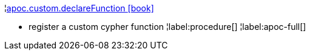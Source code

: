 ¦xref::overview/apoc.custom/apoc.custom.declareFunction.adoc[apoc.custom.declareFunction icon:book[]] +

 - register a custom cypher function
¦label:procedure[]
¦label:apoc-full[]
